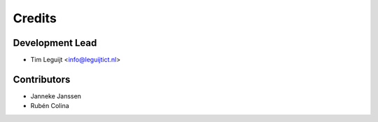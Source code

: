 =======
Credits
=======

Development Lead
----------------

* Tim Leguijt <info@leguijtict.nl>

Contributors
------------

* Janneke Janssen
* Rubén Colina
